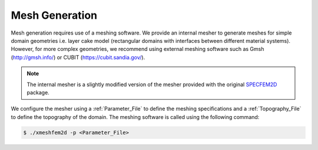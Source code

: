 Mesh Generation
===============

Mesh generation requires use of a meshing software. We provide an internal mesher to generate meshes for simple domain geometries i.e. layer cake model (rectangular domains with interfaces between different material systems). However, for more complex geometries, we recommend using external meshing software such as Gmsh (http://gmsh.info/) or CUBIT (https://cubit.sandia.gov/).

.. note::
    The internal mesher is a slightly modified version of the mesher provided with the original `SPECFEM2D <https://specfem2d.readthedocs.io/en/latest/03_mesh_generation/>`_ package.

We configure the mesher using a :ref:`Parameter_File` to define the meshing specifications and a :ref:`Topography_File` to define the topography of the domain. The meshing software is called using the following command:

.. code-block:: bash

    $ ./xmeshfem2d -p <Parameter_File>

